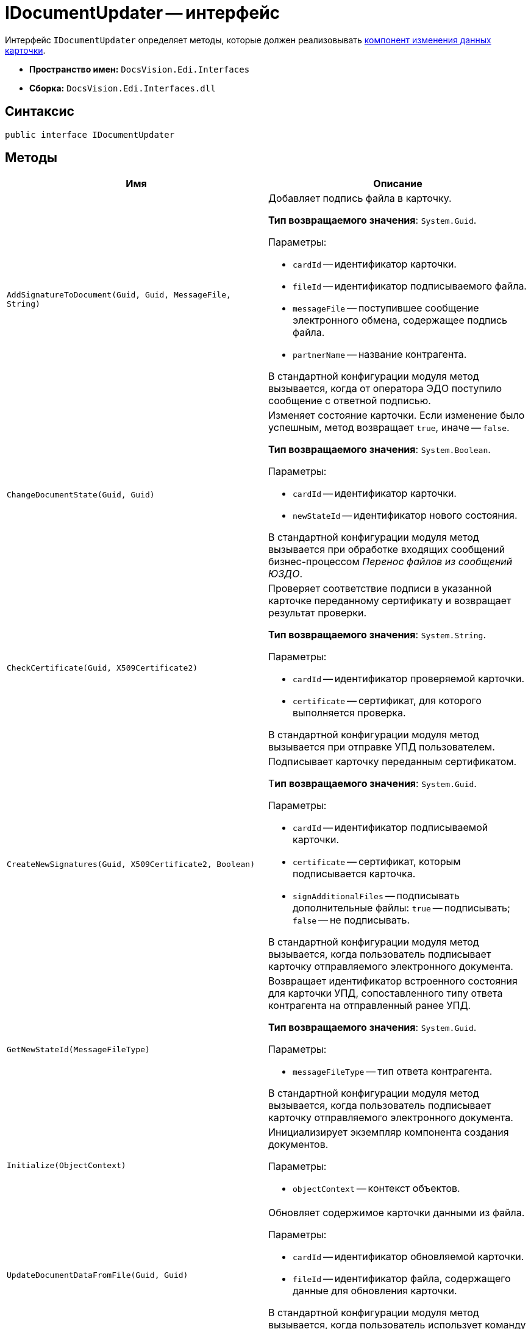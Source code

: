 = IDocumentUpdater -- интерфейс

Интерфейс `IDocumentUpdater` определяет методы, которые должен реализовывать xref:card-data-editing.adoc[компонент изменения данных карточки].

* *Пространство имен:* `DocsVision.Edi.Interfaces`
* *Сборка:* `DocsVision.Edi.Interfaces.dll`

== Синтаксис

[source,csharp]
----
public interface IDocumentUpdater
----

== Методы

[cols=",",options="header",]
|===
|Имя |Описание

|`AddSignatureToDocument(Guid, Guid, MessageFile, String)`
a|Добавляет подпись файла в карточку.

*Тип возвращаемого значения*: `System.Guid`.

.Параметры:
* `cardId` -- идентификатор карточки.
* `fileId` -- идентификатор подписываемого файла.
* `messageFile` -- поступившее сообщение электронного обмена, содержащее подпись файла.
* `partnerName` -- название контрагента.

В стандартной конфигурации модуля метод вызывается, когда от оператора ЭДО поступило сообщение с ответной подписью.

|`ChangeDocumentState(Guid, Guid)`
a|Изменяет состояние карточки. Если изменение было успешным, метод возвращает `true`, иначе -- `false`.

*Тип возвращаемого значения*: `System.Boolean`.

.Параметры:
* `cardId` -- идентификатор карточки.
* `newStateId` -- идентификатор нового состояния.

В стандартной конфигурации модуля метод вызывается при обработке входящих сообщений бизнес-процессом _Перенос файлов из сообщений ЮЗДО_.

|`CheckCertificate(Guid, X509Certificate2)`
a|Проверяет соответствие подписи в указанной карточке переданному сертификату и возвращает результат проверки.

*Тип возвращаемого значения*: `System.String`.

.Параметры:
* `cardId` -- идентификатор проверяемой карточки.
* `certificate` -- сертификат, для которого выполняется проверка.

В стандартной конфигурации модуля метод вызывается при отправке УПД пользователем.

|`CreateNewSignatures(Guid, X509Certificate2, Boolean)`
a|Подписывает карточку переданным сертификатом.

Т**ип возвращаемого значения**: `System.Guid`.

.Параметры:
* `cardId` -- идентификатор подписываемой карточки.
* `certificate` -- сертификат, которым подписывается карточка.
* `signAdditionalFiles` -- подписывать дополнительные файлы: `true` -- подписывать; `false` -- не подписывать.

В стандартной конфигурации модуля метод вызывается, когда пользователь подписывает карточку отправляемого электронного документа.

|`GetNewStateId(MessageFileType)`
a|Возвращает идентификатор встроенного состояния для карточки УПД, сопоставленного типу ответа контрагента на отправленный ранее УПД.

*Тип возвращаемого значения*: `System.Guid`.

.Параметры:
* `messageFileType` -- тип ответа контрагента.

В стандартной конфигурации модуля метод вызывается, когда пользователь подписывает карточку отправляемого электронного документа.

|`Initialize(ObjectContext)`
a|Инициализирует экземпляр компонента создания документов.

.Параметры:
* `objectContext` -- контекст объектов.

|`UpdateDocumentDataFromFile(Guid, Guid)`
a|Обновляет содержимое карточки данными из файла.

.Параметры:
* `cardId` -- идентификатор обновляемой карточки.
* `fileId` -- идентификатор файла, содержащего данные для обновления карточки.

В стандартной конфигурации модуля метод вызывается, когда пользователь использует команду *Заполнить данные из файла* в карточке УПД.
|===
